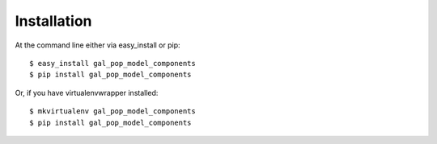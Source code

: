 ============
Installation
============

At the command line either via easy_install or pip::

    $ easy_install gal_pop_model_components
    $ pip install gal_pop_model_components

Or, if you have virtualenvwrapper installed::

    $ mkvirtualenv gal_pop_model_components
    $ pip install gal_pop_model_components
